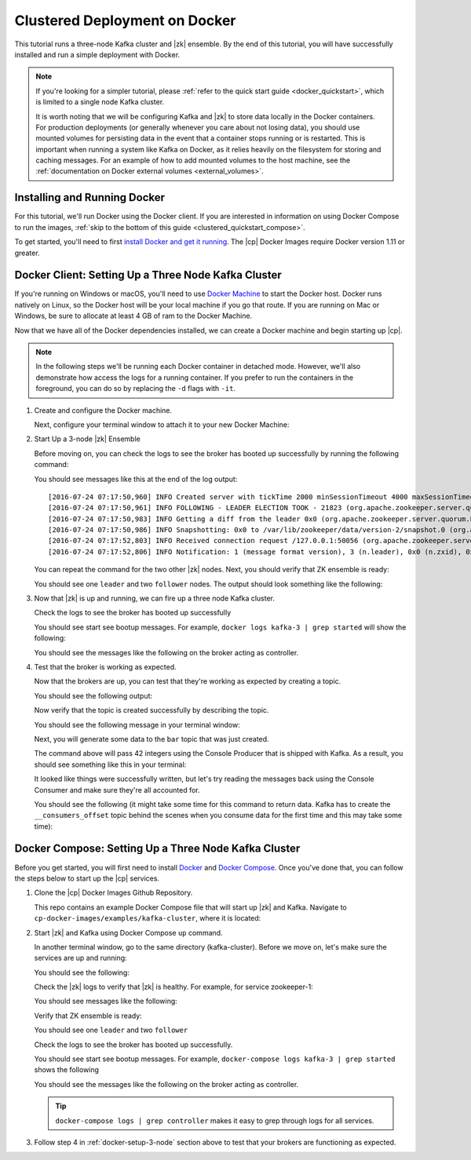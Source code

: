 .. _clustered_quickstart:

Clustered Deployment on Docker
==============================

This tutorial runs a three-node Kafka cluster and |zk| ensemble.  By the end of this tutorial, you will have successfully installed and run a simple deployment with Docker.

.. note::
    If you're looking for a simpler tutorial, please :ref:`refer to the quick start guide <docker_quickstart>`, which is limited to a single node Kafka cluster.

    It is worth noting that we will be configuring Kafka and |zk| to store data locally in the Docker containers.  For production deployments (or generally whenever you care about not losing data), you should use mounted volumes for persisting data in the event that a container stops running or is restarted.  This is important when running a system like Kafka on Docker, as it relies heavily on the filesystem for storing and caching messages. For an example of how to add mounted volumes to the host machine, see the :ref:`documentation on Docker external volumes <external_volumes>`.

Installing and Running Docker
~~~~~~~~~~~~~~~~~~~~~~~~~~~~~

For this tutorial, we'll run Docker using the Docker client.  If you are interested in information on using Docker Compose to run the images, :ref:`skip to the bottom of this guide <clustered_quickstart_compose>`.

To get started, you'll need to first `install Docker and get it running <https://docs.docker.com/engine/installation/>`_.  The |cp| Docker Images require Docker version 1.11 or greater.


.. _docker-setup-3-node:

Docker Client: Setting Up a Three Node Kafka Cluster
~~~~~~~~~~~~~~~~~~~~~~~~~~~~~~~~~~~~~~~~~~~~~~~~~~~~

If you're running on Windows or macOS, you'll need to use `Docker Machine <https://docs.docker.com/machine/install-machine/>`_ to start the Docker host.  Docker runs natively on Linux, so the Docker host will be your local machine if you go that route.  If you are running on Mac or Windows, be sure to allocate at least 4 GB of ram to the Docker Machine.

Now that we have all of the Docker dependencies installed, we can create a Docker machine and begin starting up |cp|.

.. note:: In the following steps we'll be running each Docker container in detached mode.  However, we'll also demonstrate
          how access the logs for a running container.  If you prefer to run the containers in the foreground, you can do
          so by replacing the ``-d`` flags with ``-it``.

#. Create and configure the Docker machine.

   .. codewithvars:: bash

        docker-machine create --driver virtualbox --virtualbox-memory 6000 confluent

   Next, configure your terminal window to attach it to your new Docker Machine:

   .. codewithvars:: bash

        eval $(docker-machine env confluent)

#. Start Up a 3-node |zk| Ensemble

   .. codewithvars:: bash

        docker run -d \
           --net=host \
           --name=zk-1 \
           -e ZOOKEEPER_SERVER_ID=1 \
           -e ZOOKEEPER_CLIENT_PORT=22181 \
           -e ZOOKEEPER_TICK_TIME=2000 \
           -e ZOOKEEPER_INIT_LIMIT=5 \
           -e ZOOKEEPER_SYNC_LIMIT=2 \
           -e ZOOKEEPER_SERVERS="localhost:22888:23888;localhost:32888:33888;localhost:42888:43888" \
           confluentinc/cp-zookeeper:|release|

        docker run -d \
           --net=host \
           --name=zk-2 \
           -e ZOOKEEPER_SERVER_ID=2 \
           -e ZOOKEEPER_CLIENT_PORT=32181 \
           -e ZOOKEEPER_TICK_TIME=2000 \
           -e ZOOKEEPER_INIT_LIMIT=5 \
           -e ZOOKEEPER_SYNC_LIMIT=2 \
           -e ZOOKEEPER_SERVERS="localhost:22888:23888;localhost:32888:33888;localhost:42888:43888" \
           confluentinc/cp-zookeeper:|release|

        docker run -d \
           --net=host \
           --name=zk-3 \
           -e ZOOKEEPER_SERVER_ID=3 \
           -e ZOOKEEPER_CLIENT_PORT=42181 \
           -e ZOOKEEPER_TICK_TIME=2000 \
           -e ZOOKEEPER_INIT_LIMIT=5 \
           -e ZOOKEEPER_SYNC_LIMIT=2 \
           -e ZOOKEEPER_SERVERS="localhost:22888:23888;localhost:32888:33888;localhost:42888:43888" \
           confluentinc/cp-zookeeper:|release|

   Before moving on, you can check the logs to see the broker has booted up successfully by running the following command:

   .. codewithvars:: bash

        docker logs zk-1

   You should see messages like this at the end of the log output:

   ::

         [2016-07-24 07:17:50,960] INFO Created server with tickTime 2000 minSessionTimeout 4000 maxSessionTimeout 40000 datadir /var/lib/zookeeper/log/version-2 snapdir /var/lib/zookeeper/data/version-2 (org.apache.zookeeper.server.ZooKeeperServer)
         [2016-07-24 07:17:50,961] INFO FOLLOWING - LEADER ELECTION TOOK - 21823 (org.apache.zookeeper.server.quorum.Learner)
         [2016-07-24 07:17:50,983] INFO Getting a diff from the leader 0x0 (org.apache.zookeeper.server.quorum.Learner)
         [2016-07-24 07:17:50,986] INFO Snapshotting: 0x0 to /var/lib/zookeeper/data/version-2/snapshot.0 (org.apache.zookeeper.server.persistence.FileTxnSnapLog)
         [2016-07-24 07:17:52,803] INFO Received connection request /127.0.0.1:50056 (org.apache.zookeeper.server.quorum.QuorumCnxManager)
         [2016-07-24 07:17:52,806] INFO Notification: 1 (message format version), 3 (n.leader), 0x0 (n.zxid), 0x1 (n.round), LOOKING (n.state), 3 (n.sid), 0x0 (n.peerEpoch) FOLLOWING (my state) (org.apache.zookeeper.server.quorum.FastLeaderElection)

   You can repeat the command for the two other |zk| nodes.  Next, you should verify that ZK ensemble is ready:

   .. codewithvars:: bash

        for i in 22181 32181 42181; do
          docker run --net=host --rm confluentinc/cp-zookeeper:|release| bash -c "echo stat | nc localhost $i | grep Mode"
        done

   You should see one ``leader`` and two ``follower`` nodes.  The output should look something like the following:

   .. codewithvars:: bash

        Mode: follower
        Mode: leader
        Mode: follower

#. Now that |zk| is up and running, we can fire up a three node Kafka cluster.

   .. codewithvars:: bash

        docker run -d \
            --net=host \
            --name=kafka-1 \
            -e KAFKA_ZOOKEEPER_CONNECT=localhost:22181,localhost:32181,localhost:42181 \
            -e KAFKA_ADVERTISED_LISTENERS=PLAINTEXT://localhost:29092 \
            confluentinc/cp-kafka:|release|

        docker run -d \
            --net=host \
            --name=kafka-2 \
            -e KAFKA_ZOOKEEPER_CONNECT=localhost:22181,localhost:32181,localhost:42181 \
            -e KAFKA_ADVERTISED_LISTENERS=PLAINTEXT://localhost:39092 \
            confluentinc/cp-kafka:|release|

         docker run -d \
             --net=host \
             --name=kafka-3 \
             -e KAFKA_ZOOKEEPER_CONNECT=localhost:22181,localhost:32181,localhost:42181 \
             -e KAFKA_ADVERTISED_LISTENERS=PLAINTEXT://localhost:49092 \
             confluentinc/cp-kafka:|release|

   Check the logs to see the broker has booted up successfully

   .. codewithvars:: bash

        docker logs kafka-1
        docker logs kafka-2
        docker logs kafka-3

   You should see start see bootup messages. For example, ``docker logs kafka-3 | grep started`` will show the following:

   .. codewithvars:: bash

          [2016-07-24 07:29:20,258] INFO [Kafka Server 1003], started (kafka.server.KafkaServer)
          [2016-07-24 07:29:20,258] INFO [Kafka Server 1003], started (kafka.server.KafkaServer)

   You should see the messages like the following on the broker acting as controller.

   .. codewithvars:: bash

        [2016-07-24 07:29:20,283] TRACE Controller 1001 epoch 1 received response {error_code=0} for a request sent to broker localhost:29092 (id: 1001 rack: null) (state.change.logger)
        [2016-07-24 07:29:20,283] TRACE Controller 1001 epoch 1 received response {error_code=0} for a request sent to broker localhost:29092 (id: 1001 rack: null) (state.change.logger)
        [2016-07-24 07:29:20,286] INFO [Controller-1001-to-broker-1003-send-thread], Starting  (kafka.controller.RequestSendThread)
        [2016-07-24 07:29:20,286] INFO [Controller-1001-to-broker-1003-send-thread], Starting  (kafka.controller.RequestSendThread)
        [2016-07-24 07:29:20,286] INFO [Controller-1001-to-broker-1003-send-thread], Starting  (kafka.controller.RequestSendThread)
        [2016-07-24 07:29:20,287] INFO [Controller-1001-to-broker-1003-send-thread], Controller 1001 connected to localhost:49092 (id: 1003 rack: null) for sending state change requests (kafka.controller.RequestSendThread)

#. Test that the broker is working as expected.

   Now that the brokers are up, you can test that they're working as expected by creating a topic.

   .. codewithvars:: bash

      docker run \
        --net=host \
        --rm \
        confluentinc/cp-kafka:|release| \
        kafka-topics --create --topic bar --partitions 3 --replication-factor 3 --if-not-exists --zookeeper localhost:32181

   You should see the following output:

   .. codewithvars:: bash

        Created topic "bar".

   Now verify that the topic is created successfully by describing the topic.

   .. codewithvars:: bash

      docker run \
          --net=host \
          --rm \
          confluentinc/cp-kafka:|release| \
          kafka-topics --describe --topic bar --zookeeper localhost:32181

   You should see the following message in your terminal window:

   .. codewithvars:: bash

       Topic:bar   PartitionCount:3    ReplicationFactor:3 Configs:
       Topic: bar  Partition: 0    Leader: 1003    Replicas: 1003,1002,1001    Isr: 1003,1002,1001
       Topic: bar  Partition: 1    Leader: 1001    Replicas: 1001,1003,1002    Isr: 1001,1003,1002
       Topic: bar  Partition: 2    Leader: 1002    Replicas: 1002,1001,1003    Isr: 1002,1001,1003

   Next, you will generate some data to the ``bar`` topic that was just created.

   .. codewithvars:: bash

        docker run \
          --net=host \
          --rm confluentinc/cp-kafka:|release| \
          bash -c "seq 42 | kafka-console-producer --broker-list localhost:29092 --topic bar && echo 'Produced 42 messages.'"

   The command above will pass 42 integers using the Console Producer that is shipped with Kafka.  As a result, you should see something like this in your terminal:

   .. codewithvars:: bash

      Produced 42 messages.

   It looked like things were successfully written, but let's try reading the messages back using the Console Consumer and make sure they're all accounted for.

   .. codewithvars:: bash

        docker run \
         --net=host \
         --rm \
         confluentinc/cp-kafka:|release| \
         kafka-console-consumer --bootstrap-server localhost:29092 --topic bar --from-beginning --max-messages 42

   You should see the following (it might take some time for this command to return data. Kafka has to create the ``__consumers_offset``
   topic behind the scenes when you consume data for the first time and this may take some time):

   .. codewithvars:: bash

      1
      4
      7
      10
      13
      16
      ....
      41
      Processed a total of 42 messages


.. _clustered_quickstart_compose :

Docker Compose: Setting Up a Three Node Kafka Cluster
~~~~~~~~~~~~~~~~~~~~~~~~~~~~~~~~~~~~~~~~~~~~~~~~~~~~~

Before you get started, you will first need to install `Docker <https://docs.docker.com/engine/installation/>`_ and `Docker Compose <https://docs.docker.com/compose/install/>`_.  Once you've done that, you can follow the steps below to start up the |cp| services.

#. Clone the |cp| Docker Images Github Repository.

   .. codewithvars:: bash

        git clone https://github.com/confluentinc/cp-docker-images

   This repo contains an example Docker Compose file that will start up |zk| and Kafka.  Navigate to ``cp-docker-images/examples/kafka-cluster``, where it is located:

   .. codewithvars:: bash

        cd cp-docker-images/examples/kafka-cluster

#. Start |zk| and Kafka using Docker Compose ``up`` command.

   .. codewithvars:: bash

       docker-compose up

   In another terminal window, go to the same directory (kafka-cluster).  Before we move on, let's make sure the services are up and running:

   .. codewithvars:: bash

       docker-compose ps

   You should see the following:

   .. codewithvars:: bash

              Name                       Command            State   Ports
       ----------------------------------------------------------------------
       kafkacluster_kafka-1_1       /etc/confluent/docker/run   Up
       kafkacluster_kafka-2_1       /etc/confluent/docker/run   Up
       kafkacluster_kafka-3_1       /etc/confluent/docker/run   Up
       kafkacluster_zookeeper-1_1   /etc/confluent/docker/run   Up
       kafkacluster_zookeeper-2_1   /etc/confluent/docker/run   Up
       kafkacluster_zookeeper-3_1   /etc/confluent/docker/run   Up

   Check the |zk| logs to verify that |zk| is healthy. For
   example, for service zookeeper-1:

   .. codewithvars:: bash

       docker-compose logs zookeeper-1

   You should see messages like the following:

   .. codewithvars:: bash

       zookeeper-1_1  | [2016-07-25 04:58:12,901] INFO Created server with tickTime 2000 minSessionTimeout 4000 maxSessionTimeout 40000 datadir /var/lib/zookeeper/log/version-2 snapdir /var/lib/zookeeper/data/version-2 (org.apache.zookeeper.server.ZooKeeperServer)
       zookeeper-1_1  | [2016-07-25 04:58:12,902] INFO FOLLOWING - LEADER ELECTION TOOK - 235 (org.apache.zookeeper.server.quorum.Learner)

   Verify that ZK ensemble is ready:

   .. codewithvars:: bash

       for i in 22181 32181 42181; do
          docker run --net=host --rm confluentinc/cp-zookeeper:|release| bash -c "echo stat | nc localhost $i | grep Mode"
       done

   You should see one ``leader`` and two ``follower``

   .. codewithvars:: bash

       Mode: follower
       Mode: leader
       Mode: follower

   Check the logs to see the broker has booted up successfully.

   .. codewithvars:: bash

       docker-compose logs kafka-1
       docker-compose logs kafka-2
       docker-compose logs kafka-3

   You should see start see bootup messages. For example, ``docker-compose logs kafka-3 | grep started`` shows the following

   .. codewithvars:: bash

       kafka-3_1      | [2016-07-25 04:58:15,189] INFO [Kafka Server 3], started (kafka.server.KafkaServer)
       kafka-3_1      | [2016-07-25 04:58:15,189] INFO [Kafka Server 3], started (kafka.server.KafkaServer)

   You should see the messages like the following on the broker acting as controller.

   .. codewithvars:: bash

       kafka-3_1      | [2016-07-25 04:58:15,369] INFO [Controller-3-to-broker-2-send-thread], Controller 3 connected to localhost:29092 (id: 2 rack: null) for sending state change requests (kafka.controller.RequestSendThread)
       kafka-3_1      | [2016-07-25 04:58:15,369] INFO [Controller-3-to-broker-2-send-thread], Controller 3 connected to localhost:29092 (id: 2 rack: null) for sending state change requests (kafka.controller.RequestSendThread)
       kafka-3_1      | [2016-07-25 04:58:15,369] INFO [Controller-3-to-broker-1-send-thread], Controller 3 connected to localhost:19092 (id: 1 rack: null) for sending state change requests (kafka.controller.RequestSendThread)
       kafka-3_1      | [2016-07-25 04:58:15,369] INFO [Controller-3-to-broker-1-send-thread], Controller 3 connected to localhost:19092 (id: 1 rack: null) for sending state change requests (kafka.controller.RequestSendThread)
       kafka-3_1      | [2016-07-25 04:58:15,369] INFO [Controller-3-to-broker-1-send-thread], Controller 3 connected to localhost:19092 (id: 1 rack: null) for sending state change requests (kafka.controller.RequestSendThread)

   .. tip:: ``docker-compose logs | grep controller`` makes it easy to grep through logs for all services.

#. Follow step 4 in :ref:`docker-setup-3-node` section above to test that your brokers are functioning as expected.
